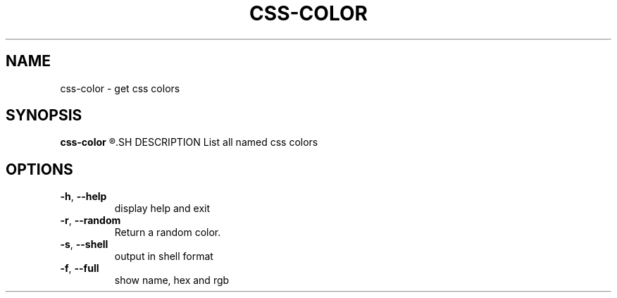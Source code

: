 .TH CSS\-COLOR 1
.SH NAME
css\-color \- get css colors
.SH SYNOPSIS
.B css\-color
.R [COLOR OR NONE]
.SH DESCRIPTION
List all named css colors
.SH OPTIONS
.TP
.BR \-h ", "\-\-help
display help and exit
.TP
.BR \-r ", "\-\-random
Return a random color.
.TP
.BR \-s ", "\-\-shell
output in shell format
.TP
.BR \-f ", "\-\-full
show name, hex and rgb
